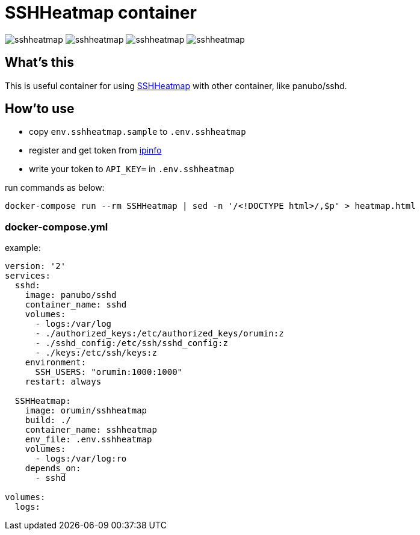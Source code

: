 = SSHHeatmap container

image:https://img.shields.io/docker/cloud/automated/orumin/sshheatmap.svg?style#flat-square[]
image:https://img.shields.io/docker/cloud/build/orumin/sshheatmap.svg?style#flat-square[]
image:https://img.shields.io/microbadger/image-size/orumin/sshheatmap.svg?style#flat-square[]
image:https://img.shields.io/microbadger/layers/orumin/sshheatmap.svg?style#flat-square[]

== What's this

This is useful container for using https://github.com/meesaltena/SSHHeatmap[SSHHeatmap] with other container, like panubo/sshd.

== How'to use

* copy `env.sshheatmap.sample` to `.env.sshheatmap`
* register and get token from https://ipinfo.io[ipinfo]
* write your token to `API_KEY=` in `.env.sshheatmap`

run commands as below:
[source,sh]
----
docker-compose run --rm SSHHeatmap | sed -n '/<!DOCTYPE html>/,$p' > heatmap.html
----

=== docker-compose.yml

example:
[source,yaml]
----
version: '2'
services:
  sshd:
    image: panubo/sshd
    container_name: sshd
    volumes:
      - logs:/var/log
      - ./authorized_keys:/etc/authorized_keys/orumin:z
      - ./sshd_config:/etc/ssh/sshd_config:z
      - ./keys:/etc/ssh/keys:z
    environment:
      SSH_USERS: "orumin:1000:1000"
    restart: always

  SSHHeatmap:
    image: orumin/sshheatmap
    build: ./
    container_name: sshheatmap
    env_file: .env.sshheatmap
    volumes:
      - logs:/var/log:ro
    depends_on:
      - sshd

volumes:
  logs:
----
